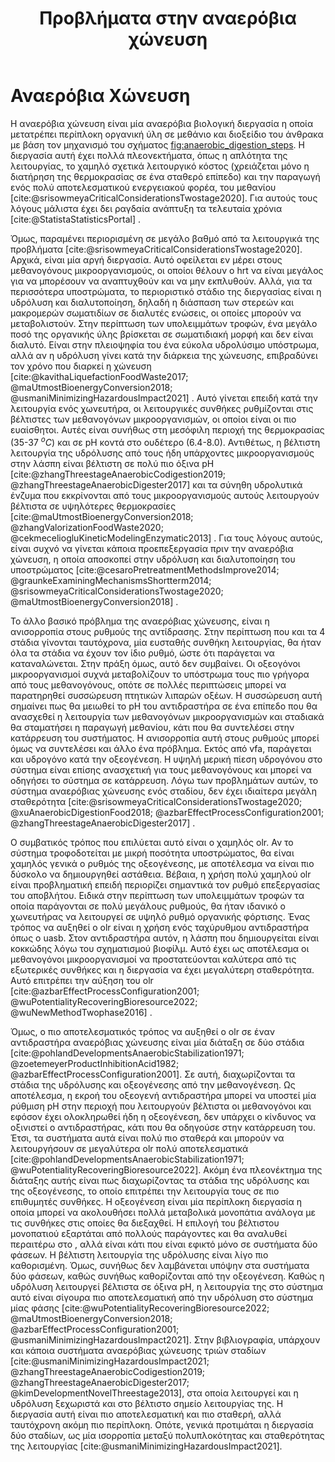 #+TITLE: Προβλήματα στην αναερόβια χώνευση

* COMMENT Επεξήγηση
Στο αρχείο αυτό θα αναπτυχθεί το δεύτερο κεφάλαιο της διπλωματικής μου, το οποίο είναι η αρχή του literature review. Θα εμβαθύνει περισσότερο στην αναερόβια χώνευση, τα θετικά και τα αρνητικά της και θα καταλήξει στο γιατί ο διαχωρισμός των σταδίων είναι καλός.

* Αναερόβια Χώνευση
\label{sec:anaerobic_digestion}

Η αναερόβια χώνευση είναι μία αναερόβια βιολογική διεργασία η οποία μετατρέπει περίπλοκη οργανική ύλη σε μεθάνιο και διοξείδιο του άνθρακα με βάση τον μηχανισμό του σχήματος [[fig:anaerobic_digestion_steps]]. Η διεργασία αυτή έχει πολλά πλεονεκτήματα, όπως η απλότητα της λειτουργίας, το χαμηλό σχετικά λειτουργικό κόστος (χρειάζεται μόνο η διατήρηση της θερμοκρασίας σε ένα σταθερό επίπεδο) και την παραγωγή ενός πολύ αποτελεσματικού ενεργειακού φορέα, του μεθανίου [cite:@srisowmeyaCriticalConsiderationsTwostage2020]. Για αυτούς τους λόγους μάλιστα έχει δει ραγδαία ανάπτυξη τα τελευταία χρόνια [cite:@StatistaStatisticsPortal] .

Όμως, παραμένει περιορισμένη σε μεγάλο βαθμό από τα λειτουργικά της προβλήματα [cite:@srisowmeyaCriticalConsiderationsTwostage2020]. Αρχικά, είναι μία αργή διεργασία. Αυτό οφείλεται εν μέρει στους μεθανογόνους μικροοργανισμούς, οι οποίοι θέλουν ο \acrfull{hrt} να είναι μεγάλος για να μπορέσουν να αναπτυχθούν και να μην εκπλυθούν. Αλλά, για τα περισσότερα υποστρώματα, το περιοριστικό στάδιο της διεργασίας είναι η υδρόλυση και διαλυτοποίηση, δηλαδή η διάσπαση των στερεών και μακρομερών σωματιδίων σε διαλυτές ενώσεις, οι οποίες μπορούν να μεταβολιστούν. Στην περίπτωση των υπολειμμάτων τροφών, ένα μεγάλο ποσό της οργανικής ύλης βρίσκεται σε σωματιδιακή μορφή και δεν είναι διαλυτό. Είναι στην πλειοψηφία του ένα εύκολα υδρολύσιμο υπόστρωμα, αλλά αν η υδρόλυση γίνει κατά την διάρκεια της χώνευσης, επιβραδύνει τον χρόνο που διαρκεί η χώνευση [cite:@kavithaLiquefactionFoodWaste2017; @maUtmostBioenergyConversion2018; @usmaniMinimizingHazardousImpact2021] . Αυτό γίνεται επειδή κατά την λειτουργία ενός χωνευτήρα, οι λειτουργικές συνθήκες ρυθμίζονται στις βέλτιστες των μεθανογόνων μικροοργανισμών, οι οποίοι είναι οι πιο ευαίσθητοι. Αυτές είναι συνήθως στη μεσόφιλη περιοχή της θερμοκρασίας (35-37 \( ^oC \)) και σε pH κοντά στο ουδέτερο (6.4-8.0). Αντιθέτως, η βέλτιστη λειτουργία της υδρόλυσης από τους ήδη υπάρχοντες μικροοργανισμούς στην λάσπη είναι βέλτιστη σε πολύ πιο όξινα pH [cite:@zhangThreestageAnaerobicCodigestion2019; @zhangThreestageAnaerobicDigester2017] και τα σύνηθη υδρολυτικά ένζυμα που εκκρίνονται από τους μικροοργανισμούς αυτούς λειτουργούν βέλτιστα σε υψηλότερες θερμοκρασίες [cite:@maUtmostBioenergyConversion2018; @zhangValorizationFoodWaste2020; @cekmeceliogluKineticModelingEnzymatic2013] . Για τους λόγους αυτούς, είναι συχνό να γίνεται κάποια προεπεξεργασία πριν την αναερόβια χώνευση, η οποία αποσκοπεί στην υδρόλυση και διαλυτοποίηση του υποστρώματος [cite:@cesaroPretreatmentMethodsImprove2014; @graunkeExaminingMechanismsShortterm2014; @srisowmeyaCriticalConsiderationsTwostage2020; @maUtmostBioenergyConversion2018] .

Το άλλο βασικό πρόβλημα της αναερόβιας χώνευσης, είναι η ανισορροπία στους ρυθμούς της αντίδρασης. Στην περίπτωση που και τα 4 στάδια γίνονται ταυτόχρονα, μία ευσταθής συνθήκη λειτουργίας, θα ήταν όλα τα στάδια να έχουν τον ίδιο ρυθμό, ώστε ότι παράγεται να καταναλώνεται. Στην πράξη όμως, αυτό δεν συμβαίνει. Οι οξεογόνοι μικροοργανισμοί συχνά μεταβολίζουν το υπόστρωμα τους πιο γρήγορα από τους μεθανογόνους, οπότε σε πολλές περιπτώσεις μπορεί να παρατηρηθεί συσσώρευση πτητικών λιπαρών οξέων. Η συσσώρευση αυτή σημαίνει πως θα μειωθεί το pH του αντιδραστήρα σε ένα επίπεδο που θα ανασχεθεί η λειτουργία των μεθανογόνων μικροοργανισμών και σταδιακά θα σταματήσει η παραγωγή μεθανίου, κάτι που θα συντελέσει στην κατάρρευση του συστήματος. Η ανισορροπία αυτή στους ρυθμούς μπορεί όμως να συντελέσει και άλλο ένα πρόβλημα. Εκτός από \acrshort{vfa}, παράγεται και υδρογόνο κατά την οξεογένεση. Η υψηλή μερική πίεση υδρογόνου στο σύστημα είναι επίσης ανασχετική για τους μεθανογόνους και μπορεί να οδηγήσει το σύστημα σε κατάρρευση. Λόγω των προβλημάτων αυτών, το σύστημα αναερόβιας χώνευσης ενός σταδίου, δεν έχει ιδιαίτερα μεγάλη σταθερότητα [cite:@srisowmeyaCriticalConsiderationsTwostage2020; @xuAnaerobicDigestionFood2018; @azbarEffectProcessConfiguration2001; @zhangThreestageAnaerobicDigester2017] .

Ο συμβατικός τρόπος που επιλύεται αυτό είναι o χαμηλός \acrfull{olr}. Αν το σύστημα τροφοδοτείται με μικρή ποσότητα υποστρώματος, θα είναι χαμηλός γενικά ο ρυθμός της οξεογένεσης, με αποτέλεσμα να είναι πιο δύσκολο να δημιουργηθεί αστάθεια. Βέβαια, η χρήση πολύ χαμηλού \acrshort{olr} είναι προβληματική επειδή περιορίζει σημαντικά τον ρυθμό επεξεργασίας του αποβλήτου. Ειδικά στην περίπτωση των υπολειμμάτων τροφών τα οποία παράγονται σε πολύ μεγάλους ρυθμούς, θα ήταν ιδανικό ο χωνευτήρας να λειτουργεί σε υψηλό ρυθμό οργανικής φόρτισης. Ένας τρόπος να αυξηθεί ο \acrlong{olr} είναι η χρήση ενός ταχύρυθμου αντιδραστήρα όπως ο \acrfull{uasb}. Στον αντιδραστήρα αυτόν, η λάσπη που δημιουργείται είναι κοκκώδης λόγω του σχηματισμού βιοφίλμ. Αυτό έχει ως αποτέλεσμα οι μεθανογόνοι μικροοργανισμοί να προστατεύονται καλύτερα από τις εξωτερικές συνθήκες και η διεργασία να έχει μεγαλύτερη σταθερότητα. Αυτό επιτρέπει την αύξηση του \acrshort{olr} [cite:@azbarEffectProcessConfiguration2001; @wuPotentialityRecoveringBioresource2022; @wuNewMethodTwophase2016] .

Όμως, ο πιο αποτελεσματικός τρόπος να αυξηθεί ο \acrlong{olr} σε έναν αντιδραστήρα αναερόβιας χώνευσης είναι μία διάταξη σε δύο στάδια [cite:@pohlandDevelopmentsAnaerobicStabilization1971; @zoetemeyerProductInhibitionAcid1982; @azbarEffectProcessConfiguration2001]. Σε αυτή, διαχωρίζονται τα στάδια της υδρόλυσης και οξεογένεσης από την μεθανογένεση. Ως αποτέλεσμα, η εκροή του οξεογενή αντιδραστήρα μπορεί να υποστεί μία ρύθμιση pH στην περιοχή που λειτουργούν βέλτιστα οι μεθανογόνοι και εφόσον έχει ολοκληρωθεί ήδη η οξεογένεση, δεν υπάρχει ο κίνδυνος να οξινιστεί ο αντιδραστήρας, κάτι που θα οδηγούσε στην κατάρρευση του. Έτσι, τα συστήματα αυτά είναι πολύ πιο σταθερά και μπορούν να λειτουργήσουν σε μεγαλύτερα \acrshort{olr} πολύ αποτελεσματικά [cite:@pohlandDevelopmentsAnaerobicStabilization1971; @wuPotentialityRecoveringBioresource2022]. Ακόμη ένα πλεονέκτημα της διάταξης αυτής είναι πως διαχωρίζοντας τα στάδια της υδρόλυσης και της οξεογένεσης, το οποίο επιτρέπει την λειτουργία τους σε πιο επιθυμητές συνθήκες. Η οξεογένεση είναι μία περίπλοκη διεργασία η οποία μπορεί να ακολουθήσει πολλά μεταβολικά μονοπάτια ανάλογα με τις συνθήκες στις οποίες θα διεξαχθεί. Η επιλογή του βέλτιστου μονοπατιού εξαρτάται από πολλούς παράγοντες και θα αναλυθεί περαιτέρω στο \autoref{sec:acidogenesis}, αλλά είναι κάτι που είναι εφικτό μόνο σε συστήματα δύο φάσεων. Η βέλτιστη λειτουργία της υδρόλυσης είναι λίγο πιο καθορισμένη. Όμως, συνήθως δεν λαμβάνεται υπόψην στα συστήματα δύο φάσεων, καθώς συνήθως καθορίζονται από την οξεογένεση. Καθώς η υδρόλυση λειτουργεί βέλτιστα σε όξινα pH, η λειτουργία της στο σύστημα αυτό είναι σίγουρα πιο αποτελεσματική από την υδρόλυση στο σύστημα μίας φάσης [cite:@wuPotentialityRecoveringBioresource2022; @maUtmostBioenergyConversion2018; @azbarEffectProcessConfiguration2001; @usmaniMinimizingHazardousImpact2021]. Στην βιβλιογραφία, υπάρχουν και κάποια συστήματα αναερόβιας χώνευσης τριών σταδίων [cite:@usmaniMinimizingHazardousImpact2021; @zhangThreestageAnaerobicCodigestion2019; @zhangThreestageAnaerobicDigester2017; @kimDevelopmentNovelThreestage2013], στα οποία λειτουργεί και η υδρόλυση ξεχωριστά και στο βέλτιστο σημείο λειτουργίας της. Η διεργασία αυτή είναι πιο αποτελεσματική και πιο σταθερή, αλλά ταυτόχρονη ακόμη πιο περίπλοκη. Οπότε, γενικά προτιμάται η διεργασία δύο σταδίων, ως μία ισορροπία μεταξύ πολυπλοκότητας και σταθερότητας της λειτουργίας [cite:@usmaniMinimizingHazardousImpact2021].






